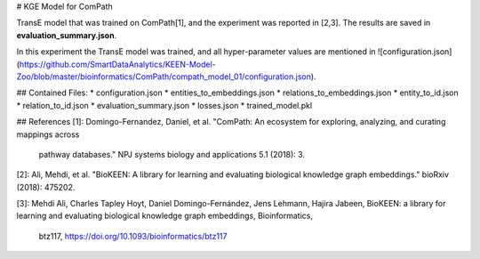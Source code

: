 # KGE Model for ComPath

TransE model that was trained on ComPath[1], and the experiment was reported in [2,3].
The results are saved in **evaluation_summary.json**.

In this experiment the TransE model was trained, and all hyper-parameter values are mentioned in ![configuration.json](https://github.com/SmartDataAnalytics/KEEN-Model-Zoo/blob/master/bioinformatics/ComPath/compath_model_01/configuration.json).


## Contained Files:
* configuration.json
* entities_to_embeddings.json
* relations_to_embeddings.json
* entity_to_id.json
* relation_to_id.json
* evaluation_summary.json
* losses.json
* trained_model.pkl

## References
[1]: Domingo-Fernandez, Daniel, et al. "ComPath: An ecosystem for exploring, analyzing, and curating mappings across
 pathway databases." NPJ systems biology and applications 5.1 (2018): 3.

[2]: Ali, Mehdi, et al. "BioKEEN: A library for learning and evaluating biological knowledge graph embeddings." bioRxiv (2018): 475202.

[3]: Mehdi Ali, Charles Tapley Hoyt, Daniel Domingo-Fernández, Jens Lehmann, Hajira Jabeen, BioKEEN: a library for 
learning and evaluating biological knowledge graph embeddings, Bioinformatics,
 btz117, https://doi.org/10.1093/bioinformatics/btz117
